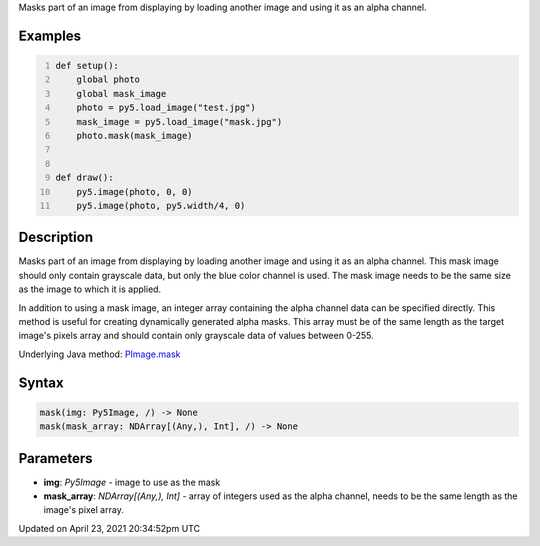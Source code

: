 .. title: mask()
.. slug: py5image_mask
.. date: 2021-04-23 20:34:52 UTC+00:00
.. tags:
.. category:
.. link:
.. description: py5 mask() documentation
.. type: text

Masks part of an image from displaying by loading another image and using it as an alpha channel.

Examples
========

.. raw:: html

    <div class="example-table">

.. raw:: html

    <div class="example-row"><div class="example-cell-image">

.. image:: /images/reference/Py5Image_mask_0.png
    :alt: example picture for mask()

.. raw:: html

    </div><div class="example-cell-code">

.. code:: python
    :number-lines:

    def setup():
        global photo
        global mask_image
        photo = py5.load_image("test.jpg")
        mask_image = py5.load_image("mask.jpg")
        photo.mask(mask_image)


    def draw():
        py5.image(photo, 0, 0)
        py5.image(photo, py5.width/4, 0)

.. raw:: html

    </div></div>

.. raw:: html

    </div>

Description
===========

Masks part of an image from displaying by loading another image and using it as an alpha channel. This mask image should only contain grayscale data, but only the blue color channel is used. The mask image needs to be the same size as the image to which it is applied.

In addition to using a mask image, an integer array containing the alpha channel data can be specified directly. This method is useful for creating dynamically generated alpha masks. This array must be of the same length as the target image's pixels array and should contain only grayscale data of values between 0-255.

Underlying Java method: `PImage.mask <https://processing.org/reference/PImage_mask_.html>`_

Syntax
======

.. code:: python

    mask(img: Py5Image, /) -> None
    mask(mask_array: NDArray[(Any,), Int], /) -> None

Parameters
==========

* **img**: `Py5Image` - image to use as the mask
* **mask_array**: `NDArray[(Any,), Int]` - array of integers used as the alpha channel, needs to be the same length as the image's pixel array.


Updated on April 23, 2021 20:34:52pm UTC

